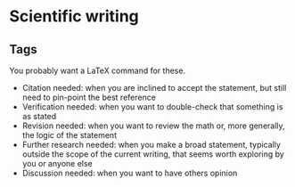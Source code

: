 * Scientific writing

** Tags

   You probably want a LaTeX command for these.

   - Citation needed: when you are inclined to accept the
     statement, but still need to pin-point the best reference
   - Verification needed: when you want to double-check that something
     is as stated
   - Revision needed: when you want to review the math or, more
     generally, the logic of the statement
   - Further research needed: when you make a broad statement, typically
     outside the scope of the current writing, that seems worth
     exploring by you or anyone else
   - Discussion needed: when you want to have others opinion

** Paper layout :noexport:

*** Novel methodology with application
    An applied statistics paper driven by a scientific application that requires
    some novel methodology development. The application is interesting enough
    for a subject-matter expert and, most importantly for us, is rich and
    complex enough that demands more than off-the-shelf methodologies.

    - Title: <novel methodology name> with applications to
      <application name>
    - Abstract
      - <application> is increasingly important in <application context>.
        However, <methodology motivation>
      - We propose <novel methodology brief description>. <list of all novel
        elements embeded in the methodology>
      - We demonstrate the methodology in <application brief description> and
        show that <methodology benefits>
    - Introduction
      - <application motivation>, <application state-of-the-art approaches>
      - <where and why state-of-the-art approaches are limited or fail>
      - <methodology benefits>, <methodology key aspects>
      - <paper layout>
    - Data
      - <application background>, which may include <scientific background>,
        <measurement instruments>, <data sources>, <data collection>, <computer
        model description>
      - <limited exploratory data analysess>
      - _Note on notation_: as a general rule, keep notation to a minimum in
        this section and leave as much notation as possible for the methods
        section instead.
    - Methods
      - <notation>
      - <model specification, also known as model formulation>
      - <model selection, comparison>
      - <quantities and statistics of interest>
    - Application
      - Specify what was discussed in methods to what was actually carried out
        for this application (being accurate is important)
      - Discuss the results
        - Discuss estimation, convergence, numerical stability and accuracy
        - Discuss in-sample results, in-sample model selection criteria,
          model interpretation and model-based scientific analys
      - _Note on case study vs application_: case study is more limited
    - Discussion
      - <methodology extensions>: usually short sketches of extensions that are
        not full fledged and were not needed for the application
      - <methodology limitations>
      - <future research>:
        - adjacent methodologies that, in principle, you expect would pair well
          with the current paper methodology
        - adjacent applications that could benefit from the current paper
          methodology

*** Case study
    - Data
    - Models
      - Alternative methods to be compared
      - Include a /straw human/ model
      - Include common pratice models, even if they feel hacky
      - Include state of the art models
    - Evaluation criteria
      - Possibly several criteria
      - Assess the quality of fit
      - Should be aligned with what the model is trying to improve upon
    - Results
      - Qualitative performance based on visualization and intuition
      - Quantiative performance based on the evaluation criteria
